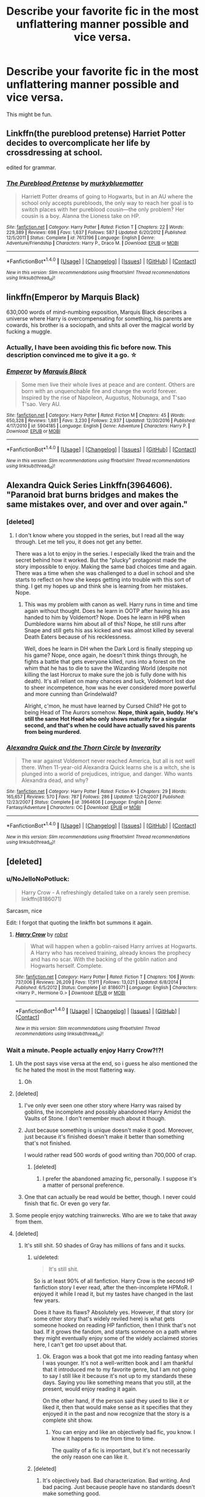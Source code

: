 #+TITLE: Describe your favorite fic in the most unflattering manner possible and vice versa.

* Describe your favorite fic in the most unflattering manner possible and vice versa.
:PROPERTIES:
:Score: 37
:DateUnix: 1499434151.0
:DateShort: 2017-Jul-07
:END:
This might be fun.


** Linkffn(the pureblood pretense) Harriet Potter decides to overcomplicate her life by crossdressing at school.

edited for grammar.
:PROPERTIES:
:Score: 34
:DateUnix: 1499435833.0
:DateShort: 2017-Jul-07
:END:

*** [[http://www.fanfiction.net/s/7613196/1/][*/The Pureblood Pretense/*]] by [[https://www.fanfiction.net/u/3489773/murkybluematter][/murkybluematter/]]

#+begin_quote
  Harriett Potter dreams of going to Hogwarts, but in an AU where the school only accepts purebloods, the only way to reach her goal is to switch places with her pureblood cousin---the only problem? Her cousin is a boy. Alanna the Lioness take on HP.
#+end_quote

^{/Site/: [[http://www.fanfiction.net/][fanfiction.net]] *|* /Category/: Harry Potter *|* /Rated/: Fiction T *|* /Chapters/: 22 *|* /Words/: 229,389 *|* /Reviews/: 698 *|* /Favs/: 1,637 *|* /Follows/: 587 *|* /Updated/: 6/20/2012 *|* /Published/: 12/5/2011 *|* /Status/: Complete *|* /id/: 7613196 *|* /Language/: English *|* /Genre/: Adventure/Friendship *|* /Characters/: Harry P., Draco M. *|* /Download/: [[http://www.ff2ebook.com/old/ffn-bot/index.php?id=7613196&source=ff&filetype=epub][EPUB]] or [[http://www.ff2ebook.com/old/ffn-bot/index.php?id=7613196&source=ff&filetype=mobi][MOBI]]}

--------------

*FanfictionBot*^{1.4.0} *|* [[[https://github.com/tusing/reddit-ffn-bot/wiki/Usage][Usage]]] | [[[https://github.com/tusing/reddit-ffn-bot/wiki/Changelog][Changelog]]] | [[[https://github.com/tusing/reddit-ffn-bot/issues/][Issues]]] | [[[https://github.com/tusing/reddit-ffn-bot/][GitHub]]] | [[[https://www.reddit.com/message/compose?to=tusing][Contact]]]

^{/New in this version: Slim recommendations using/ ffnbot!slim! /Thread recommendations using/ linksub(thread_id)!}
:PROPERTIES:
:Author: FanfictionBot
:Score: 2
:DateUnix: 1499435852.0
:DateShort: 2017-Jul-07
:END:


** linkffn(Emperor by Marquis Black)

630,000 words of mind-numbing exposition, Marquis Black describes a universe where Harry is overcompensating for something, his parents are cowards, his brother is a sociopath, and shits all over the magical world by fucking a muggle.
:PROPERTIES:
:Author: FerusGrim
:Score: 22
:DateUnix: 1499447827.0
:DateShort: 2017-Jul-07
:END:

*** Actually, I have been avoiding this fic before now. This description convinced me to give it a go. ☆
:PROPERTIES:
:Score: 5
:DateUnix: 1499469618.0
:DateShort: 2017-Jul-08
:END:


*** [[http://www.fanfiction.net/s/5904185/1/][*/Emperor/*]] by [[https://www.fanfiction.net/u/1227033/Marquis-Black][/Marquis Black/]]

#+begin_quote
  Some men live their whole lives at peace and are content. Others are born with an unquenchable fire and change the world forever. Inspired by the rise of Napoleon, Augustus, Nobunaga, and T'sao T'sao. Very AU.
#+end_quote

^{/Site/: [[http://www.fanfiction.net/][fanfiction.net]] *|* /Category/: Harry Potter *|* /Rated/: Fiction M *|* /Chapters/: 45 *|* /Words/: 650,328 *|* /Reviews/: 1,881 *|* /Favs/: 3,230 *|* /Follows/: 2,937 *|* /Updated/: 12/30/2016 *|* /Published/: 4/17/2010 *|* /id/: 5904185 *|* /Language/: English *|* /Genre/: Adventure *|* /Characters/: Harry P. *|* /Download/: [[http://www.ff2ebook.com/old/ffn-bot/index.php?id=5904185&source=ff&filetype=epub][EPUB]] or [[http://www.ff2ebook.com/old/ffn-bot/index.php?id=5904185&source=ff&filetype=mobi][MOBI]]}

--------------

*FanfictionBot*^{1.4.0} *|* [[[https://github.com/tusing/reddit-ffn-bot/wiki/Usage][Usage]]] | [[[https://github.com/tusing/reddit-ffn-bot/wiki/Changelog][Changelog]]] | [[[https://github.com/tusing/reddit-ffn-bot/issues/][Issues]]] | [[[https://github.com/tusing/reddit-ffn-bot/][GitHub]]] | [[[https://www.reddit.com/message/compose?to=tusing][Contact]]]

^{/New in this version: Slim recommendations using/ ffnbot!slim! /Thread recommendations using/ linksub(thread_id)!}
:PROPERTIES:
:Author: FanfictionBot
:Score: 1
:DateUnix: 1499447853.0
:DateShort: 2017-Jul-07
:END:


** Alexandra Quick Series Linkffn(3964606). "Paranoid brat burns bridges and makes the same mistakes over, and over and over again."
:PROPERTIES:
:Author: NoJelloNoPotluck
:Score: 16
:DateUnix: 1499446318.0
:DateShort: 2017-Jul-07
:END:

*** [deleted]
:PROPERTIES:
:Score: 18
:DateUnix: 1499460200.0
:DateShort: 2017-Jul-08
:END:

**** I don't know where you stopped in the series, but I read all the way through. Let me tell you, it does not get any better.

There was a lot to enjoy in the series. I especially liked the train and the secret behind how it worked. But the "plucky" protagonist made the story impossible to enjoy. Making the same bad choices time and again. There was a time when she was challenged to a duel in school and she starts to reflect on how she keeps getting into trouble with this sort of thing. I get my hopes up and think she is learning from her mistakes. Nope.
:PROPERTIES:
:Author: NoJelloNoPotluck
:Score: 8
:DateUnix: 1499465344.0
:DateShort: 2017-Jul-08
:END:

***** This was my problem with canon as well. Harry runs in time and time again without thought. Does he learn in OOTP after having his ass handed to him by Voldemort? Nope. Does he learn in HPB when Dumbledore warns him about all of this? Nope, he still runs after Snape and still gets his ass kicked and was almost killed by several Death Eaters because of his recklessness.

Well, does he learn in DH when the Dark Lord is finally stepping up his game? Nope, once again, he doesn't think things through, he fights a battle that gets everyone killed, runs into a forest on the whim that he has to die to save the Wizarding World (despite not killing the last Horcrux to make sure the job is fully done with his death). It's all reliant on many chances and luck, Voldemort lost due to sheer incompetence, how was he ever considered more powerful and more cunning than Grindelwald?

Alright, c'mon, he must have learned by Cursed Child? He got to being Head of The Aurors somehow. *Nope, think again, buddy. He's still the same Hot Head who only shows maturity for a singular second, and that's when he could have actually saved his parents from being murdered.*
:PROPERTIES:
:Score: 2
:DateUnix: 1499558982.0
:DateShort: 2017-Jul-09
:END:


*** [[http://www.fanfiction.net/s/3964606/1/][*/Alexandra Quick and the Thorn Circle/*]] by [[https://www.fanfiction.net/u/1374917/Inverarity][/Inverarity/]]

#+begin_quote
  The war against Voldemort never reached America, but all is not well there. When 11-year-old Alexandra Quick learns she is a witch, she is plunged into a world of prejudices, intrigue, and danger. Who wants Alexandra dead, and why?
#+end_quote

^{/Site/: [[http://www.fanfiction.net/][fanfiction.net]] *|* /Category/: Harry Potter *|* /Rated/: Fiction K+ *|* /Chapters/: 29 *|* /Words/: 165,657 *|* /Reviews/: 570 *|* /Favs/: 787 *|* /Follows/: 286 *|* /Updated/: 12/24/2007 *|* /Published/: 12/23/2007 *|* /Status/: Complete *|* /id/: 3964606 *|* /Language/: English *|* /Genre/: Fantasy/Adventure *|* /Characters/: OC *|* /Download/: [[http://www.ff2ebook.com/old/ffn-bot/index.php?id=3964606&source=ff&filetype=epub][EPUB]] or [[http://www.ff2ebook.com/old/ffn-bot/index.php?id=3964606&source=ff&filetype=mobi][MOBI]]}

--------------

*FanfictionBot*^{1.4.0} *|* [[[https://github.com/tusing/reddit-ffn-bot/wiki/Usage][Usage]]] | [[[https://github.com/tusing/reddit-ffn-bot/wiki/Changelog][Changelog]]] | [[[https://github.com/tusing/reddit-ffn-bot/issues/][Issues]]] | [[[https://github.com/tusing/reddit-ffn-bot/][GitHub]]] | [[[https://www.reddit.com/message/compose?to=tusing][Contact]]]

^{/New in this version: Slim recommendations using/ ffnbot!slim! /Thread recommendations using/ linksub(thread_id)!}
:PROPERTIES:
:Author: FanfictionBot
:Score: 1
:DateUnix: 1499446321.0
:DateShort: 2017-Jul-07
:END:


** [deleted]
:PROPERTIES:
:Score: 20
:DateUnix: 1499436323.0
:DateShort: 2017-Jul-07
:END:

*** u/NoJelloNoPotluck:
#+begin_quote
  Harry Crow - A refreshingly detailed take on a rarely seen premise. linkffn(8186071)
#+end_quote

Sarcasm, nice

Edit: I forgot that quoting the linkffn bot summons it again.
:PROPERTIES:
:Author: NoJelloNoPotluck
:Score: 19
:DateUnix: 1499445465.0
:DateShort: 2017-Jul-07
:END:

**** [[http://www.fanfiction.net/s/8186071/1/][*/Harry Crow/*]] by [[https://www.fanfiction.net/u/1451358/robst][/robst/]]

#+begin_quote
  What will happen when a goblin-raised Harry arrives at Hogwarts. A Harry who has received training, already knows the prophecy and has no scar. With the backing of the goblin nation and Hogwarts herself. Complete.
#+end_quote

^{/Site/: [[http://www.fanfiction.net/][fanfiction.net]] *|* /Category/: Harry Potter *|* /Rated/: Fiction T *|* /Chapters/: 106 *|* /Words/: 737,006 *|* /Reviews/: 26,209 *|* /Favs/: 17,911 *|* /Follows/: 13,021 *|* /Updated/: 6/8/2014 *|* /Published/: 6/5/2012 *|* /Status/: Complete *|* /id/: 8186071 *|* /Language/: English *|* /Characters/: <Harry P., Hermione G.> *|* /Download/: [[http://www.ff2ebook.com/old/ffn-bot/index.php?id=8186071&source=ff&filetype=epub][EPUB]] or [[http://www.ff2ebook.com/old/ffn-bot/index.php?id=8186071&source=ff&filetype=mobi][MOBI]]}

--------------

*FanfictionBot*^{1.4.0} *|* [[[https://github.com/tusing/reddit-ffn-bot/wiki/Usage][Usage]]] | [[[https://github.com/tusing/reddit-ffn-bot/wiki/Changelog][Changelog]]] | [[[https://github.com/tusing/reddit-ffn-bot/issues/][Issues]]] | [[[https://github.com/tusing/reddit-ffn-bot/][GitHub]]] | [[[https://www.reddit.com/message/compose?to=tusing][Contact]]]

^{/New in this version: Slim recommendations using/ ffnbot!slim! /Thread recommendations using/ linksub(thread_id)!}
:PROPERTIES:
:Author: FanfictionBot
:Score: 1
:DateUnix: 1499445483.0
:DateShort: 2017-Jul-07
:END:


*** Wait a minute. People actually enjoy Harry Crow?!?!
:PROPERTIES:
:Score: 3
:DateUnix: 1499448012.0
:DateShort: 2017-Jul-07
:END:

**** Uh the post says vise versa at the end, so i guess he also mentioned the fic he hated the most in the most flattering way.
:PROPERTIES:
:Author: Manicial
:Score: 7
:DateUnix: 1499470860.0
:DateShort: 2017-Jul-08
:END:

***** Oh
:PROPERTIES:
:Score: 3
:DateUnix: 1499471761.0
:DateShort: 2017-Jul-08
:END:


**** [deleted]
:PROPERTIES:
:Score: 12
:DateUnix: 1499457300.0
:DateShort: 2017-Jul-08
:END:

***** I've only ever seen one other story where Harry was raised by goblins, the incomplete and possibly abandoned Harry Amidst the Vaults of Stone. I don't remember much about it though.
:PROPERTIES:
:Score: 6
:DateUnix: 1499458313.0
:DateShort: 2017-Jul-08
:END:


***** Just because something is unique doesn't make it good. Moreover, just because it's finished doesn't make it better than something that's not finished.

I would rather read 500 words of good writing than 700,000 of crap.
:PROPERTIES:
:Score: 6
:DateUnix: 1499465242.0
:DateShort: 2017-Jul-08
:END:

****** [deleted]
:PROPERTIES:
:Score: 12
:DateUnix: 1499477180.0
:DateShort: 2017-Jul-08
:END:

******* I prefer the abandoned amazing fic, personally. I suppose it's a matter of personal preference.
:PROPERTIES:
:Author: AnIndividualist
:Score: 4
:DateUnix: 1499509242.0
:DateShort: 2017-Jul-08
:END:


***** One that can actually be read would be better, though. I never could finish that fic. Or even go very far.
:PROPERTIES:
:Author: AnIndividualist
:Score: 0
:DateUnix: 1499460226.0
:DateShort: 2017-Jul-08
:END:


**** Some people enjoy watching trainwrecks. Who are we to take that away from them.
:PROPERTIES:
:Author: Kazeto
:Score: 5
:DateUnix: 1499452712.0
:DateShort: 2017-Jul-07
:END:


**** [deleted]
:PROPERTIES:
:Score: 2
:DateUnix: 1499449382.0
:DateShort: 2017-Jul-07
:END:

***** It's still shit. 50 shades of Gray has millions of fans and it sucks.
:PROPERTIES:
:Score: 9
:DateUnix: 1499450007.0
:DateShort: 2017-Jul-07
:END:

****** u/deleted:
#+begin_quote
  It's still shit.
#+end_quote

So is at least 90% of all fanfiction. Harry Crow is the second HP fanfiction story I ever read, after the then-incomplete HPMoR. I enjoyed it while I read it, but my tastes have changed in the last few years.

Does it have its flaws? Absolutely yes. However, if that story (or some other story that's widely reviled here) is what gets someone hooked on reading HP fanfiction, then I think that's not bad. If it grows the fandom, and starts someone on a path where they might eventually enjoy some of the widely acclaimed stories here, I can't get /too/ upset about that.
:PROPERTIES:
:Score: 8
:DateUnix: 1499458730.0
:DateShort: 2017-Jul-08
:END:

******* Ok. Eragon was a book that got me into reading fantasy when I was younger. It's not a well-written book and I am thankful that it introduced me to my favorite genre, but I am not going to say I still like it because it's not up to my standards these days. Saying you like something means that you still, at the present, would enjoy reading it again.

On the other hand, if the person said they used to like it or liked it, then that would make sense as it specifies that they enjoyed it in the past and now recognize that the story is a complete shit show.
:PROPERTIES:
:Score: 2
:DateUnix: 1499464932.0
:DateShort: 2017-Jul-08
:END:

******** You can enjoy and like an objectively bad fic, you know. I know it happens to me from time to time.

The quality of a fic is important, but it's not necessarily the only reason one can like it.
:PROPERTIES:
:Author: AnIndividualist
:Score: 3
:DateUnix: 1499509609.0
:DateShort: 2017-Jul-08
:END:


****** [deleted]
:PROPERTIES:
:Score: 4
:DateUnix: 1499453717.0
:DateShort: 2017-Jul-07
:END:

******* It's objectively bad. Bad characterization. Bad writing. And bad pacing. Just because people have no standards doesn't make something good.
:PROPERTIES:
:Score: 2
:DateUnix: 1499457376.0
:DateShort: 2017-Jul-08
:END:

******** [deleted]
:PROPERTIES:
:Score: 11
:DateUnix: 1499462954.0
:DateShort: 2017-Jul-08
:END:

********* I'm not saying they can't like it, but they shouldn't. There are so many better written stories out there and most of which don't make a reader cringe at every sentence.
:PROPERTIES:
:Score: 1
:DateUnix: 1499464697.0
:DateShort: 2017-Jul-08
:END:

********** [deleted]
:PROPERTIES:
:Score: 4
:DateUnix: 1499464962.0
:DateShort: 2017-Jul-08
:END:

*********** In the grand scheme of things, I really don't care, but I was clarifying my point because you did reply to me.

And yes, I did say people shouldn't like something.

There are things that people shouldn't like.

People shouldn't like stale food.

People shouldn't like being lied to.

People shouldn't like badly written stories.
:PROPERTIES:
:Score: -2
:DateUnix: 1499465400.0
:DateShort: 2017-Jul-08
:END:

************ [deleted]
:PROPERTIES:
:Score: 0
:DateUnix: 1499466912.0
:DateShort: 2017-Jul-08
:END:

************* I'm not dictating anything as I have no power over anyone. I am just saying, as a species humanity usually likes quality. We like to watch good movies and good TV shows, so why do people enjoy reading bad stories? They really shouldn't. I am more at a loss on why there are people who enjoy this type of story if they are accustomed to the English language. Conversely, if they are a young child, 10 years old or so, then I will be a bit less judgemental.
:PROPERTIES:
:Score: 0
:DateUnix: 1499474080.0
:DateShort: 2017-Jul-08
:END:


****** As crude as it may sound, I'll reply with “1/10, would get wet again”.

It's not a secret that “50 Shades of Grey” is terribad; nonetheless it is good at the one thing people tend to reach for it for (you know, what with being an /erotic/ novel), and so people continue to do it. I personally don't get it since it repulses me too much to arouse me, but I guess to some people it's less of a problem.
:PROPERTIES:
:Author: Kazeto
:Score: 3
:DateUnix: 1499452923.0
:DateShort: 2017-Jul-07
:END:

******* Is it good as an erotic novel, though?

I mean, there is a long tradition of erotic novels, and even SM erotic novels and some are recognized as solid literature. So it is actually a legitimate genre.
:PROPERTIES:
:Author: AnIndividualist
:Score: 2
:DateUnix: 1499460530.0
:DateShort: 2017-Jul-08
:END:

******** Well, from what I'd heard, it is good at making the reader ... erm, let' just say “aroused”. That said, I have little doubt that as an erotic /novel/, it is of little worth because it's not very good as a book, just good at making those who can get into it get off.

So “good at achieving the desired effect despite not having much technical merit” is how I will sum it up from my perspective. And really, what more would a casual reader need?
:PROPERTIES:
:Author: Kazeto
:Score: 3
:DateUnix: 1499461799.0
:DateShort: 2017-Jul-08
:END:


*** [[http://www.fanfiction.net/s/8186071/1/][*/Harry Crow/*]] by [[https://www.fanfiction.net/u/1451358/robst][/robst/]]

#+begin_quote
  What will happen when a goblin-raised Harry arrives at Hogwarts. A Harry who has received training, already knows the prophecy and has no scar. With the backing of the goblin nation and Hogwarts herself. Complete.
#+end_quote

^{/Site/: [[http://www.fanfiction.net/][fanfiction.net]] *|* /Category/: Harry Potter *|* /Rated/: Fiction T *|* /Chapters/: 106 *|* /Words/: 737,006 *|* /Reviews/: 26,209 *|* /Favs/: 17,911 *|* /Follows/: 13,021 *|* /Updated/: 6/8/2014 *|* /Published/: 6/5/2012 *|* /Status/: Complete *|* /id/: 8186071 *|* /Language/: English *|* /Characters/: <Harry P., Hermione G.> *|* /Download/: [[http://www.ff2ebook.com/old/ffn-bot/index.php?id=8186071&source=ff&filetype=epub][EPUB]] or [[http://www.ff2ebook.com/old/ffn-bot/index.php?id=8186071&source=ff&filetype=mobi][MOBI]]}

--------------

[[http://www.fanfiction.net/s/9860311/1/][*/A Long Journey Home/*]] by [[https://www.fanfiction.net/u/236698/Rakeesh][/Rakeesh/]]

#+begin_quote
  In one world, it was Harry Potter who defeated Voldemort. In another, it was Jasmine Potter instead. But her victory wasn't the end - her struggles continued long afterward. And began long, long before. (fem!Harry, powerful!Harry, sporadic updates)
#+end_quote

^{/Site/: [[http://www.fanfiction.net/][fanfiction.net]] *|* /Category/: Harry Potter *|* /Rated/: Fiction T *|* /Chapters/: 14 *|* /Words/: 203,334 *|* /Reviews/: 827 *|* /Favs/: 2,628 *|* /Follows/: 2,942 *|* /Updated/: 3/6 *|* /Published/: 11/19/2013 *|* /id/: 9860311 *|* /Language/: English *|* /Genre/: Drama/Adventure *|* /Characters/: Harry P., Ron W., Hermione G. *|* /Download/: [[http://www.ff2ebook.com/old/ffn-bot/index.php?id=9860311&source=ff&filetype=epub][EPUB]] or [[http://www.ff2ebook.com/old/ffn-bot/index.php?id=9860311&source=ff&filetype=mobi][MOBI]]}

--------------

*FanfictionBot*^{1.4.0} *|* [[[https://github.com/tusing/reddit-ffn-bot/wiki/Usage][Usage]]] | [[[https://github.com/tusing/reddit-ffn-bot/wiki/Changelog][Changelog]]] | [[[https://github.com/tusing/reddit-ffn-bot/issues/][Issues]]] | [[[https://github.com/tusing/reddit-ffn-bot/][GitHub]]] | [[[https://www.reddit.com/message/compose?to=tusing][Contact]]]

^{/New in this version: Slim recommendations using/ ffnbot!slim! /Thread recommendations using/ linksub(thread_id)!}
:PROPERTIES:
:Author: FanfictionBot
:Score: 1
:DateUnix: 1499436344.0
:DateShort: 2017-Jul-07
:END:


** linkffn(Harry Potter and the Forests of Valbone): Harry assaults Snape, robs the Headmaster's office and starts a war with goblins by going camping.
:PROPERTIES:
:Author: yarglethatblargle
:Score: 9
:DateUnix: 1499465343.0
:DateShort: 2017-Jul-08
:END:

*** I like your blithe simplicity, though. Brevity is the soul of wit.
:PROPERTIES:
:Score: 6
:DateUnix: 1499470055.0
:DateShort: 2017-Jul-08
:END:


*** "starts a war with goblins by going camping" This sounds amazing...guess i found something to do today
:PROPERTIES:
:Author: fakirakos
:Score: 3
:DateUnix: 1499507027.0
:DateShort: 2017-Jul-08
:END:


*** [[http://www.fanfiction.net/s/7287278/1/][*/Harry Potter and the Forests of Valbonë/*]] by [[https://www.fanfiction.net/u/980211/enembee][/enembee/]]

#+begin_quote
  Long ago the Forests of Valbonë were closed to wizards and all were forbidden to set foot within them. So when, at the end of his second year, Harry becomes disenchanted with his life at Hogwarts, where else could he and his unlikely band of cohorts want to go? Join Harry on a trip into the unknown, where the only certainty is that he has absolutely no idea what he's doing.
#+end_quote

^{/Site/: [[http://www.fanfiction.net/][fanfiction.net]] *|* /Category/: Harry Potter *|* /Rated/: Fiction T *|* /Chapters/: 49 *|* /Words/: 115,748 *|* /Reviews/: 2,118 *|* /Favs/: 2,426 *|* /Follows/: 2,514 *|* /Updated/: 6/29/2013 *|* /Published/: 8/14/2011 *|* /id/: 7287278 *|* /Language/: English *|* /Genre/: Adventure/Humor *|* /Characters/: Harry P., Sorting Hat *|* /Download/: [[http://www.ff2ebook.com/old/ffn-bot/index.php?id=7287278&source=ff&filetype=epub][EPUB]] or [[http://www.ff2ebook.com/old/ffn-bot/index.php?id=7287278&source=ff&filetype=mobi][MOBI]]}

--------------

*FanfictionBot*^{1.4.0} *|* [[[https://github.com/tusing/reddit-ffn-bot/wiki/Usage][Usage]]] | [[[https://github.com/tusing/reddit-ffn-bot/wiki/Changelog][Changelog]]] | [[[https://github.com/tusing/reddit-ffn-bot/issues/][Issues]]] | [[[https://github.com/tusing/reddit-ffn-bot/][GitHub]]] | [[[https://www.reddit.com/message/compose?to=tusing][Contact]]]

^{/New in this version: Slim recommendations using/ ffnbot!slim! /Thread recommendations using/ linksub(thread_id)!}
:PROPERTIES:
:Author: FanfictionBot
:Score: 2
:DateUnix: 1499465439.0
:DateShort: 2017-Jul-08
:END:


** linkffn(Harry Potter and the Wastelands of Time by joe6991):

A confusing tale about an alcoholic, overpowered, antihero-wannabe, Harry-Dresden-copycat time traveler who uses his knowledge of the future to trick girls into sleeping with him and break into ancient, nonsensical, fairy-tale-knockoff magical realms just to defeat an equally overpowered, stereo-typically-evil dark lord no matter the collateral damage to everyone he comes in contact with and the innocent bystanders within a 100 mile radius.
:PROPERTIES:
:Author: blandge
:Score: 16
:DateUnix: 1499445692.0
:DateShort: 2017-Jul-07
:END:

*** So, is that supposed to be unflattering or flattering?
:PROPERTIES:
:Author: yarglethatblargle
:Score: 9
:DateUnix: 1499465413.0
:DateShort: 2017-Jul-08
:END:

**** It's difficult to make such a badass fic sound unflattering. This is the best I could do.
:PROPERTIES:
:Author: blandge
:Score: 7
:DateUnix: 1499468556.0
:DateShort: 2017-Jul-08
:END:

***** 'He's also engaged in a very compelling relationship with Fleur. Together they do all sorts of interesting things, and it actually makes the story far better.'

Ok, so this is the part I didn't like in this story and made me drop it. The rest was good, anyway.
:PROPERTIES:
:Author: AnIndividualist
:Score: 0
:DateUnix: 1499510264.0
:DateShort: 2017-Jul-08
:END:


*** [[http://www.fanfiction.net/s/4068153/1/][*/Harry Potter and the Wastelands of Time/*]] by [[https://www.fanfiction.net/u/557425/joe6991][/joe6991/]]

#+begin_quote
  Take a deep breath, count back from ten... and above all else -- don't worry! It'll all be over soon. The world, that is. Yet for Harry Potter the end is just the beginning. Enemies close in on all sides, and Harry faces his greatest challenge of all - Time.
#+end_quote

^{/Site/: [[http://www.fanfiction.net/][fanfiction.net]] *|* /Category/: Harry Potter *|* /Rated/: Fiction T *|* /Chapters/: 31 *|* /Words/: 282,609 *|* /Reviews/: 3,077 *|* /Favs/: 4,660 *|* /Follows/: 2,544 *|* /Updated/: 8/4/2010 *|* /Published/: 2/12/2008 *|* /Status/: Complete *|* /id/: 4068153 *|* /Language/: English *|* /Genre/: Adventure *|* /Characters/: Harry P., Fleur D. *|* /Download/: [[http://www.ff2ebook.com/old/ffn-bot/index.php?id=4068153&source=ff&filetype=epub][EPUB]] or [[http://www.ff2ebook.com/old/ffn-bot/index.php?id=4068153&source=ff&filetype=mobi][MOBI]]}

--------------

*FanfictionBot*^{1.4.0} *|* [[[https://github.com/tusing/reddit-ffn-bot/wiki/Usage][Usage]]] | [[[https://github.com/tusing/reddit-ffn-bot/wiki/Changelog][Changelog]]] | [[[https://github.com/tusing/reddit-ffn-bot/issues/][Issues]]] | [[[https://github.com/tusing/reddit-ffn-bot/][GitHub]]] | [[[https://www.reddit.com/message/compose?to=tusing][Contact]]]

^{/New in this version: Slim recommendations using/ ffnbot!slim! /Thread recommendations using/ linksub(thread_id)!}
:PROPERTIES:
:Author: FanfictionBot
:Score: 1
:DateUnix: 1499445712.0
:DateShort: 2017-Jul-07
:END:


** Two of the most obnoxious assholes on the planet managed to roll 20 on luck and stumble through encounter after encounter, making their much more powerful enemies look like fools and schooling opposing politicians after reading a book for 15 minutes, all while treating women like prey and spreading venereal disease. Also Harry makes his mom cry like three times, because he's a dick.

linkffn(A Black Comedy)
:PROPERTIES:
:Score: 22
:DateUnix: 1499448679.0
:DateShort: 2017-Jul-07
:END:

*** Also, Harry constantly berates and insults the person most devoted to him in either universe, kidnapped a girl because he was bored, and Harry and Sirius' best friends are an incestuous couple. Also the entire plot ends with them helping Voldemort getting laid.
:PROPERTIES:
:Author: ATRDCI
:Score: 8
:DateUnix: 1499466561.0
:DateShort: 2017-Jul-08
:END:

**** You've gone too far man ABC is a great story!

#+begin_quote
  incestuous
#+end_quote

Remus isn't related to Bella in any way, he just adopted her niece.

#+begin_quote
  devoted
#+end_quote

Obsessed you mean

And the plot ends before voldemort gets laid, the rest is epilogue =P
:PROPERTIES:
:Score: 1
:DateUnix: 1499468186.0
:DateShort: 2017-Jul-08
:END:

***** Obsessed vs devoted is based on point of view. Even if you take out the last chapter, the actions Harry and Sirius took led to Voldemort scoring. And let's just ignore that Remus was set up to be raped by his friends, and his daughter encouraged it. And the incestuous couple I was referring to was Remus and Tonks.:)
:PROPERTIES:
:Author: ATRDCI
:Score: 1
:DateUnix: 1499469226.0
:DateShort: 2017-Jul-08
:END:

****** Man and his adopted daughter isnt incest, just weird. And What happened between Bella and Remus is between them.
:PROPERTIES:
:Score: 1
:DateUnix: 1499475346.0
:DateShort: 2017-Jul-08
:END:

******* Well, this is describing it as unflattering as possible, and clearly based on reaction everyone aware of it considers it to be at best incest-adjacent. And much as it's played for laughs, Remus literally says "You are raping me right now." At the very least there was no informed consent the first night they encountered each other. Though Remus certainly doesn't get points even with consent for sleeping with a member of the group who made his daughter an orphan. (I love ABC too, but this is fun :). And we both missed on the obvious "robbing people of all their Earthly possessions is wrong, even from assholes")
:PROPERTIES:
:Author: ATRDCI
:Score: 1
:DateUnix: 1499476573.0
:DateShort: 2017-Jul-08
:END:


*** [[http://www.fanfiction.net/s/3401052/1/][*/A Black Comedy/*]] by [[https://www.fanfiction.net/u/649528/nonjon][/nonjon/]]

#+begin_quote
  COMPLETE. Two years after defeating Voldemort, Harry falls into an alternate dimension with his godfather. Together, they embark on a new life filled with drunken debauchery, thievery, and generally antagonizing all their old family, friends, and enemies.
#+end_quote

^{/Site/: [[http://www.fanfiction.net/][fanfiction.net]] *|* /Category/: Harry Potter *|* /Rated/: Fiction M *|* /Chapters/: 31 *|* /Words/: 246,320 *|* /Reviews/: 5,837 *|* /Favs/: 12,794 *|* /Follows/: 4,112 *|* /Updated/: 4/7/2008 *|* /Published/: 2/18/2007 *|* /Status/: Complete *|* /id/: 3401052 *|* /Language/: English *|* /Download/: [[http://www.ff2ebook.com/old/ffn-bot/index.php?id=3401052&source=ff&filetype=epub][EPUB]] or [[http://www.ff2ebook.com/old/ffn-bot/index.php?id=3401052&source=ff&filetype=mobi][MOBI]]}

--------------

*FanfictionBot*^{1.4.0} *|* [[[https://github.com/tusing/reddit-ffn-bot/wiki/Usage][Usage]]] | [[[https://github.com/tusing/reddit-ffn-bot/wiki/Changelog][Changelog]]] | [[[https://github.com/tusing/reddit-ffn-bot/issues/][Issues]]] | [[[https://github.com/tusing/reddit-ffn-bot/][GitHub]]] | [[[https://www.reddit.com/message/compose?to=tusing][Contact]]]

^{/New in this version: Slim recommendations using/ ffnbot!slim! /Thread recommendations using/ linksub(thread_id)!}
:PROPERTIES:
:Author: FanfictionBot
:Score: 0
:DateUnix: 1499448702.0
:DateShort: 2017-Jul-07
:END:


** Not my favorite fic, but:

#+begin_quote
  Watch Harry, the most powerful wizard in the universe, kick ass in the future! Enjoy him having many wands, finding an awesome pheoneix and ending the evil manipulations, while dating cute girls who are /a lot/ younger.\\
  Pairing: Harry/Reaver. Indy!Harry.
#+end_quote

linkffn(Browncoat Green Eyes by nonjon)
:PROPERTIES:
:Author: fflai
:Score: 9
:DateUnix: 1499446043.0
:DateShort: 2017-Jul-07
:END:

*** u/deleted:
#+begin_quote
  Potentially immortal wizard and all around wise old man can't figure out how depression works so he accidentally time travels to the future where he reminds us that Firefly was cancelled and there's no way for it to return. The magical world is just shoehorned all over the firefly universe where canon randomly shifts between the movie and the tv series while conveniently ignoring certain established facts about both Firefly and HP universes. Also he plays psychologist to a troubled girl over 100 years younger than he is then starts a relationship with her almost immediately after she's cured enough.
#+end_quote
:PROPERTIES:
:Score: 11
:DateUnix: 1499448366.0
:DateShort: 2017-Jul-07
:END:

**** That's better than mine, but it doesn't contain the Harry / Reaver joke, which was the main idea why I wrote it.
:PROPERTIES:
:Author: fflai
:Score: 2
:DateUnix: 1499449048.0
:DateShort: 2017-Jul-07
:END:


*** [[http://www.fanfiction.net/s/2857962/1/][*/Browncoat, Green Eyes/*]] by [[https://www.fanfiction.net/u/649528/nonjon][/nonjon/]]

#+begin_quote
  COMPLETE. Firefly: :Harry Potter crossover Post Serenity. Two years have passed since the secret of the planet Miranda got broadcast across the whole 'verse in 2518. The crew of Serenity finally hires a new pilot, but he's a bit peculiar.
#+end_quote

^{/Site/: [[http://www.fanfiction.net/][fanfiction.net]] *|* /Category/: Harry Potter + Firefly Crossover *|* /Rated/: Fiction M *|* /Chapters/: 39 *|* /Words/: 298,538 *|* /Reviews/: 4,365 *|* /Favs/: 7,233 *|* /Follows/: 2,085 *|* /Updated/: 11/12/2006 *|* /Published/: 3/23/2006 *|* /Status/: Complete *|* /id/: 2857962 *|* /Language/: English *|* /Genre/: Adventure *|* /Characters/: Harry P., River *|* /Download/: [[http://www.ff2ebook.com/old/ffn-bot/index.php?id=2857962&source=ff&filetype=epub][EPUB]] or [[http://www.ff2ebook.com/old/ffn-bot/index.php?id=2857962&source=ff&filetype=mobi][MOBI]]}

--------------

*FanfictionBot*^{1.4.0} *|* [[[https://github.com/tusing/reddit-ffn-bot/wiki/Usage][Usage]]] | [[[https://github.com/tusing/reddit-ffn-bot/wiki/Changelog][Changelog]]] | [[[https://github.com/tusing/reddit-ffn-bot/issues/][Issues]]] | [[[https://github.com/tusing/reddit-ffn-bot/][GitHub]]] | [[[https://www.reddit.com/message/compose?to=tusing][Contact]]]

^{/New in this version: Slim recommendations using/ ffnbot!slim! /Thread recommendations using/ linksub(thread_id)!}
:PROPERTIES:
:Author: FanfictionBot
:Score: 1
:DateUnix: 1499446063.0
:DateShort: 2017-Jul-07
:END:


** Not my favorite and not very well known, but (spoilers inside):

Linkffn([[https://www.fanfiction.net/s/5136938/1/Innocence-and-Roses]])

'Very contrived fic where Luna plants roses in a mad plot to exterminate the Death Eaters. Draco's afraid and harry's confused.\\
WBWL'
:PROPERTIES:
:Author: AnIndividualist
:Score: 5
:DateUnix: 1499462026.0
:DateShort: 2017-Jul-08
:END:

*** [[http://www.fanfiction.net/s/5136938/1/][*/Innocence and Roses/*]] by [[https://www.fanfiction.net/u/1616281/FirstYear][/FirstYear/]]

#+begin_quote
  Harry sees a small light from his window. Upon investigating he finds Luna. Planting Roses?
#+end_quote

^{/Site/: [[http://www.fanfiction.net/][fanfiction.net]] *|* /Category/: Harry Potter *|* /Rated/: Fiction T *|* /Chapters/: 10 *|* /Words/: 20,088 *|* /Reviews/: 69 *|* /Favs/: 56 *|* /Follows/: 34 *|* /Updated/: 8/7/2009 *|* /Published/: 6/14/2009 *|* /Status/: Complete *|* /id/: 5136938 *|* /Language/: English *|* /Genre/: Mystery/Drama *|* /Characters/: Luna L., Harry P. *|* /Download/: [[http://www.ff2ebook.com/old/ffn-bot/index.php?id=5136938&source=ff&filetype=epub][EPUB]] or [[http://www.ff2ebook.com/old/ffn-bot/index.php?id=5136938&source=ff&filetype=mobi][MOBI]]}

--------------

*FanfictionBot*^{1.4.0} *|* [[[https://github.com/tusing/reddit-ffn-bot/wiki/Usage][Usage]]] | [[[https://github.com/tusing/reddit-ffn-bot/wiki/Changelog][Changelog]]] | [[[https://github.com/tusing/reddit-ffn-bot/issues/][Issues]]] | [[[https://github.com/tusing/reddit-ffn-bot/][GitHub]]] | [[[https://www.reddit.com/message/compose?to=tusing][Contact]]]

^{/New in this version: Slim recommendations using/ ffnbot!slim! /Thread recommendations using/ linksub(thread_id)!}
:PROPERTIES:
:Author: FanfictionBot
:Score: 1
:DateUnix: 1499462037.0
:DateShort: 2017-Jul-08
:END:


** [deleted]
:PROPERTIES:
:Score: 11
:DateUnix: 1499460310.0
:DateShort: 2017-Jul-08
:END:

*** In a similar vein:

#+begin_quote
  Daphne moves in with Harry and spends at least 300,000 words moping in her bedroom while Harry & co. spend another 325,000 words doing mind-numbingly boring bullshit. Seriously I have no idea what happens in this fic and I've read every word of it. It's just so traumatically tedious I've utterly deleted it from my mind.

  edit: there's a whole 100,000 words i can't account for. This fic might be a Euclid class memory device.
#+end_quote

linkffn(The Legacy by storytellerspw)
:PROPERTIES:
:Score: 19
:DateUnix: 1499460931.0
:DateShort: 2017-Jul-08
:END:

**** I gave this one up after 200,000+ words. I don't know how there was so much text and so little plot. It's almost amazing in its emptiness.
:PROPERTIES:
:Author: Ch1pp
:Score: 3
:DateUnix: 1499594688.0
:DateShort: 2017-Jul-09
:END:


**** [[http://www.fanfiction.net/s/9774121/1/][*/The Legacy/*]] by [[https://www.fanfiction.net/u/5180238/storytellerSpW][/storytellerSpW/]]

#+begin_quote
  A book left by Sirius opens Harry's eyes as he delves into the mysteries of magic, learns about the realities of a war, and shifts towards the Grey. Meanwhile, Daphne Greengrass is faced with an unusual solution that involves the Boy-Who-Lived, but could be more trouble than it's worth. And in the end, there is always a price to be paid for everything. HP/DG Contract, 6-7th year
#+end_quote

^{/Site/: [[http://www.fanfiction.net/][fanfiction.net]] *|* /Category/: Harry Potter *|* /Rated/: Fiction M *|* /Chapters/: 81 *|* /Words/: 725,168 *|* /Reviews/: 3,013 *|* /Favs/: 3,716 *|* /Follows/: 4,565 *|* /Updated/: 6/5/2016 *|* /Published/: 10/18/2013 *|* /id/: 9774121 *|* /Language/: English *|* /Genre/: Drama/Friendship *|* /Characters/: <Harry P., Daphne G.> Ron W., Hermione G. *|* /Download/: [[http://www.ff2ebook.com/old/ffn-bot/index.php?id=9774121&source=ff&filetype=epub][EPUB]] or [[http://www.ff2ebook.com/old/ffn-bot/index.php?id=9774121&source=ff&filetype=mobi][MOBI]]}

--------------

*FanfictionBot*^{1.4.0} *|* [[[https://github.com/tusing/reddit-ffn-bot/wiki/Usage][Usage]]] | [[[https://github.com/tusing/reddit-ffn-bot/wiki/Changelog][Changelog]]] | [[[https://github.com/tusing/reddit-ffn-bot/issues/][Issues]]] | [[[https://github.com/tusing/reddit-ffn-bot/][GitHub]]] | [[[https://www.reddit.com/message/compose?to=tusing][Contact]]]

^{/New in this version: Slim recommendations using/ ffnbot!slim! /Thread recommendations using/ linksub(thread_id)!}
:PROPERTIES:
:Author: FanfictionBot
:Score: 2
:DateUnix: 1499460947.0
:DateShort: 2017-Jul-08
:END:


**** I found you. Thank you for recommending this fic. Although you killed my weekend. I'd give you gold if I weren't poor.
:PROPERTIES:
:Author: DrTacoLord
:Score: 1
:DateUnix: 1499801563.0
:DateShort: 2017-Jul-12
:END:


*** [deleted]
:PROPERTIES:
:Score: 3
:DateUnix: 1499475544.0
:DateShort: 2017-Jul-08
:END:

**** [deleted]
:PROPERTIES:
:Score: 2
:DateUnix: 1499475789.0
:DateShort: 2017-Jul-08
:END:

***** [deleted]
:PROPERTIES:
:Score: 5
:DateUnix: 1499475938.0
:DateShort: 2017-Jul-08
:END:


*** [[http://www.fanfiction.net/s/6578435/1/][*/Post Tenebras, Lux/*]] by [[https://www.fanfiction.net/u/1807393/Loten][/Loten/]]

#+begin_quote
  "After Darkness, Light." A chance meeting ten years after the war may not be just a coincidence, and may prove to have very far-reaching consequences. A story of many things, but primarily of healing. SS/HG; rated M for later chapters. Complete.
#+end_quote

^{/Site/: [[http://www.fanfiction.net/][fanfiction.net]] *|* /Category/: Harry Potter *|* /Rated/: Fiction M *|* /Chapters/: 43 *|* /Words/: 313,349 *|* /Reviews/: 3,591 *|* /Favs/: 3,619 *|* /Follows/: 914 *|* /Updated/: 5/12/2011 *|* /Published/: 12/22/2010 *|* /Status/: Complete *|* /id/: 6578435 *|* /Language/: English *|* /Genre/: Friendship/Romance *|* /Characters/: Severus S., Hermione G. *|* /Download/: [[http://www.ff2ebook.com/old/ffn-bot/index.php?id=6578435&source=ff&filetype=epub][EPUB]] or [[http://www.ff2ebook.com/old/ffn-bot/index.php?id=6578435&source=ff&filetype=mobi][MOBI]]}

--------------

*FanfictionBot*^{1.4.0} *|* [[[https://github.com/tusing/reddit-ffn-bot/wiki/Usage][Usage]]] | [[[https://github.com/tusing/reddit-ffn-bot/wiki/Changelog][Changelog]]] | [[[https://github.com/tusing/reddit-ffn-bot/issues/][Issues]]] | [[[https://github.com/tusing/reddit-ffn-bot/][GitHub]]] | [[[https://www.reddit.com/message/compose?to=tusing][Contact]]]

^{/New in this version: Slim recommendations using/ ffnbot!slim! /Thread recommendations using/ linksub(thread_id)!}
:PROPERTIES:
:Author: FanfictionBot
:Score: 1
:DateUnix: 1499460339.0
:DateShort: 2017-Jul-08
:END:


** Stretching the truth a lot but:

#+begin_quote
  Instead of re-reading the original series again, read the next-generation Stygian series, a canon-rehash with a different villain and a different Golden Trio that's done in three books instead of seven.
#+end_quote

About my favourite series: [[https://www.harrypotterfanfiction.com/viewstory.php?psid=317613][Ignite]], [[http://www.harrypotterfanfiction.com/viewstory.php?psid=327625][Starfall]], [[http://www.harrypotterfanfiction.com/viewstory.php?psid=332775][Oblivion]].

Original Summary:

#+begin_quote
  A mysterious illness leaving a handful of uninfected. A school in quarantine, isolated from the outside world. Danger on all sides, striking seemingly at random. And, at the heart of it all, Scorpius Malfoy, the only man to believe this is a part of a wider, dangerous plot.
#+end_quote
:PROPERTIES:
:Author: elizabnthe
:Score: 5
:DateUnix: 1499473405.0
:DateShort: 2017-Jul-08
:END:

*** These three Books are also on FF.net:

linkffn(8255131;9836125;10947156)
:PROPERTIES:
:Author: InquisitorCOC
:Score: 3
:DateUnix: 1499563014.0
:DateShort: 2017-Jul-09
:END:

**** [[http://www.fanfiction.net/s/9836125/1/][*/Starfall/*]] by [[https://www.fanfiction.net/u/4095/Slide][/Slide/]]

#+begin_quote
  The world is changing. Governments collapse. Dark magic rises. An old enemy returns with new allies and motives as shrouded as ever. How far would you go for justice? How far would you fall for vengeance? - The sequel to Ignite and Part 2 of the Stygian Trilogy.
#+end_quote

^{/Site/: [[http://www.fanfiction.net/][fanfiction.net]] *|* /Category/: Harry Potter *|* /Rated/: Fiction M *|* /Chapters/: 54 *|* /Words/: 352,588 *|* /Reviews/: 317 *|* /Favs/: 149 *|* /Follows/: 126 *|* /Updated/: 1/2/2015 *|* /Published/: 11/10/2013 *|* /Status/: Complete *|* /id/: 9836125 *|* /Language/: English *|* /Genre/: Adventure/Romance *|* /Characters/: OC, Albus S. P., Scorpius M., Rose W. *|* /Download/: [[http://www.ff2ebook.com/old/ffn-bot/index.php?id=9836125&source=ff&filetype=epub][EPUB]] or [[http://www.ff2ebook.com/old/ffn-bot/index.php?id=9836125&source=ff&filetype=mobi][MOBI]]}

--------------

[[http://www.fanfiction.net/s/10947156/1/][*/Oblivion/*]] by [[https://www.fanfiction.net/u/4095/Slide][/Slide/]]

#+begin_quote
  It's been two years; two years of grief, of pain, of hardship, and Rose thought it was all, finally, over. But the end is only just beginning. Part 3 of the Stygian Trilogy, and sequel to 'Ignite' and 'Starfall'.
#+end_quote

^{/Site/: [[http://www.fanfiction.net/][fanfiction.net]] *|* /Category/: Harry Potter *|* /Rated/: Fiction M *|* /Chapters/: 58 *|* /Words/: 359,558 *|* /Reviews/: 362 *|* /Favs/: 92 *|* /Follows/: 86 *|* /Updated/: 12/19/2015 *|* /Published/: 1/4/2015 *|* /Status/: Complete *|* /id/: 10947156 *|* /Language/: English *|* /Genre/: Adventure/Romance *|* /Characters/: OC, Albus S. P., Scorpius M., Rose W. *|* /Download/: [[http://www.ff2ebook.com/old/ffn-bot/index.php?id=10947156&source=ff&filetype=epub][EPUB]] or [[http://www.ff2ebook.com/old/ffn-bot/index.php?id=10947156&source=ff&filetype=mobi][MOBI]]}

--------------

[[http://www.fanfiction.net/s/8255131/1/][*/Ignite/*]] by [[https://www.fanfiction.net/u/4095/Slide][/Slide/]]

#+begin_quote
  A mysterious illness leaving a mere handful of uninfected. A school in quarantine, isolated from the outside world. Danger on all sides, striking seemingly at random. And, at the heart of it all, Scorpius Malfoy, the only man to believe this is a part of a wider, dangerous plot. Part 1 of the Stygian Trilogy.
#+end_quote

^{/Site/: [[http://www.fanfiction.net/][fanfiction.net]] *|* /Category/: Harry Potter *|* /Rated/: Fiction M *|* /Chapters/: 37 *|* /Words/: 199,673 *|* /Reviews/: 286 *|* /Favs/: 308 *|* /Follows/: 173 *|* /Updated/: 11/3/2013 *|* /Published/: 6/25/2012 *|* /Status/: Complete *|* /id/: 8255131 *|* /Language/: English *|* /Genre/: Adventure/Drama *|* /Characters/: Scorpius M., Rose W. *|* /Download/: [[http://www.ff2ebook.com/old/ffn-bot/index.php?id=8255131&source=ff&filetype=epub][EPUB]] or [[http://www.ff2ebook.com/old/ffn-bot/index.php?id=8255131&source=ff&filetype=mobi][MOBI]]}

--------------

*FanfictionBot*^{1.4.0} *|* [[[https://github.com/tusing/reddit-ffn-bot/wiki/Usage][Usage]]] | [[[https://github.com/tusing/reddit-ffn-bot/wiki/Changelog][Changelog]]] | [[[https://github.com/tusing/reddit-ffn-bot/issues/][Issues]]] | [[[https://github.com/tusing/reddit-ffn-bot/][GitHub]]] | [[[https://www.reddit.com/message/compose?to=tusing][Contact]]]

^{/New in this version: Slim recommendations using/ ffnbot!slim! /Thread recommendations using/ linksub(thread_id)!}
:PROPERTIES:
:Author: FanfictionBot
:Score: 1
:DateUnix: 1499563050.0
:DateShort: 2017-Jul-09
:END:


*** I gave up partway through book 2. I can't pinpoint one particular reason, but it was a combination of the older generation being ineffective despite being in power(okay in book one, not so much in two), yet another high level threat having to be stopped by children, people in love hating each other initially(it was done better than most, but this trope still gets on my nerves), and killing off Mordin Solus in book 1.

Really liked some other parts though, especially the house elves. Each character also felt unique and interesting, and age appropriate.
:PROPERTIES:
:Author: Murky_Red
:Score: 2
:DateUnix: 1499481737.0
:DateShort: 2017-Jul-08
:END:

**** I can definitely see that some of the romance/tropes can get on people's nerves, but overall I thought everything was handled quite well. Personally I enjoyed its originality whilst also still being reminiscent of the original series.
:PROPERTIES:
:Author: elizabnthe
:Score: 1
:DateUnix: 1499484919.0
:DateShort: 2017-Jul-08
:END:


** Albus Dumbledore gives Hermione Granger a time turner that contains special sand that she uses to go to the Marauders era. She becomes James Potters adopted sister, becomes friends with Severus Snape, and also Lily Evans. Learns how to control Fiendfyre which she uses to destoy some Horcruxes she some how gets hold of. Also she gives Peter Pettigrew a backbone and has a thing with Sirius Black who doesn't exactly trust her.

linkffn(7218826)
:PROPERTIES:
:Author: openthekey
:Score: 5
:DateUnix: 1499473473.0
:DateShort: 2017-Jul-08
:END:

*** This sounds about as good as J.K. Rowlings "The Cursed Child". Meaning, it sounds incredibly stupid. The plot seems similar enough.
:PROPERTIES:
:Author: Lakas1236547
:Score: 3
:DateUnix: 1499553301.0
:DateShort: 2017-Jul-09
:END:


*** [[http://www.fanfiction.net/s/7218826/1/][*/Sands of Destiny/*]] by [[https://www.fanfiction.net/u/1026078/amidtheflowers][/amidtheflowers/]]

#+begin_quote
  "Knockturn Alley," Hermione breathed, and a rush of relief flooded inside of her. At least she didn't end up amongst cavemen or dinosaurs. Time-turner fic. Sirius Black falls behind the veil, the time-turners are destroyed, and a Gryffindor is going to change history.
#+end_quote

^{/Site/: [[http://www.fanfiction.net/][fanfiction.net]] *|* /Category/: Harry Potter *|* /Rated/: Fiction M *|* /Chapters/: 23 *|* /Words/: 240,659 *|* /Reviews/: 1,206 *|* /Favs/: 1,827 *|* /Follows/: 2,745 *|* /Updated/: 1/9/2016 *|* /Published/: 7/25/2011 *|* /id/: 7218826 *|* /Language/: English *|* /Genre/: Adventure/Fantasy *|* /Characters/: Hermione G., Sirius B. *|* /Download/: [[http://www.ff2ebook.com/old/ffn-bot/index.php?id=7218826&source=ff&filetype=epub][EPUB]] or [[http://www.ff2ebook.com/old/ffn-bot/index.php?id=7218826&source=ff&filetype=mobi][MOBI]]}

--------------

*FanfictionBot*^{1.4.0} *|* [[[https://github.com/tusing/reddit-ffn-bot/wiki/Usage][Usage]]] | [[[https://github.com/tusing/reddit-ffn-bot/wiki/Changelog][Changelog]]] | [[[https://github.com/tusing/reddit-ffn-bot/issues/][Issues]]] | [[[https://github.com/tusing/reddit-ffn-bot/][GitHub]]] | [[[https://www.reddit.com/message/compose?to=tusing][Contact]]]

^{/New in this version: Slim recommendations using/ ffnbot!slim! /Thread recommendations using/ linksub(thread_id)!}
:PROPERTIES:
:Author: FanfictionBot
:Score: 1
:DateUnix: 1499473487.0
:DateShort: 2017-Jul-08
:END:


*** Ah, the space in somehow is beatiful.

In German we have something called the "Deppenleerzeichen" (Idiot space), and it irks me in German and in English.
:PROPERTIES:
:Author: fflai
:Score: 1
:DateUnix: 1499512005.0
:DateShort: 2017-Jul-08
:END:


** 1) Set after GoF. Harry combines with Voldemort's soul after dementor makes him a Partially Kissed Hero. He gets a personally crafted, basilisk-venom-cored, super wand. Then Indy!Harry trains with fem!Hogwarts to become dueling expert. Icy Daphne Greengrass is the focus of his affections but Tracey Davis is interested too, moreso after Harry single handedly stops Luna's bullying with an explosive announcement in the great hall. Some Dimension Travel, bit of Harry/Bellatrix, possibly Harry/Pansy. He watches Tonks (who he's shagged) die. Merlin's portrait's alive and Harry's collected all the founders' portraits which he keeps in the trunk where he lives with his surrogate mother Narcissa Black (previously Malfoy) who worries about him when he goes out on his missions with the Aurors. He's an animagus too.

2) Harry bonds with not only Hermione but with Fleur and Gabrielle too! With that much love no-one can stand in their way.

Linkffn(The Merging; The Price of Being Noble)
:PROPERTIES:
:Author: Ch1pp
:Score: 8
:DateUnix: 1499445518.0
:DateShort: 2017-Jul-07
:END:

*** Wow. Good Job on the Merging. You actually managed to make me completely hate one of my favorite stories just from that short summary.

As For the Price of Being Noble...I think Dumbledore actually used the term "overabundance of love" or something similar in one of the first few chapters; as if love was somehow quantifiable and Harry is just so amazing that he has more of it than anyone else.

I wish there were some Veela Bond stories that just turn the whole trope in its head. Harry and Fleur falling in love but then someone saves Fleur's life and now she's bonded to some random guy while Harry and Fleur want to kill themselves. ( I mean this has to happen sometimes right? What happens if a middle-aged married veela gets her life saved by a 10 year old?)

I know there's that short story with Gabby that kind of did something similar but i'd like a novel length story about it.
:PROPERTIES:
:Author: Phezh
:Score: 10
:DateUnix: 1499454219.0
:DateShort: 2017-Jul-07
:END:

**** I think a long story about two lovers being inseparably ripped apart would be kind of depressing though...
:PROPERTIES:
:Author: Ch1pp
:Score: 5
:DateUnix: 1499458303.0
:DateShort: 2017-Jul-08
:END:


*** The Merging is an excellent fic. You make a truly brilliant job at desecrating it. Well done. I almost despise it after reading your abstract.\\
And everything is technically true. If I hadn't already read it I would flee it like the plague.
:PROPERTIES:
:Author: AnIndividualist
:Score: 5
:DateUnix: 1499560380.0
:DateShort: 2017-Jul-09
:END:


*** [[http://www.fanfiction.net/s/5403795/1/][*/Harry Potter and the Price of Being Noble/*]] by [[https://www.fanfiction.net/u/2036266/DriftWood1965][/DriftWood1965/]]

#+begin_quote
  Harry helps Fleur in the second task of GOF and pays the price. HP/Fleur/Gabrielle/Hermione. A Veela bonding fic based on love. T Rated and it will stay that way. Thirteen year old Almost fourteen Gabrielle to start the story. Good Dumbledore.
#+end_quote

^{/Site/: [[http://www.fanfiction.net/][fanfiction.net]] *|* /Category/: Harry Potter *|* /Rated/: Fiction T *|* /Chapters/: 52 *|* /Words/: 406,650 *|* /Reviews/: 4,619 *|* /Favs/: 8,049 *|* /Follows/: 8,566 *|* /Updated/: 2/16/2015 *|* /Published/: 9/26/2009 *|* /id/: 5403795 *|* /Language/: English *|* /Genre/: Romance *|* /Characters/: Harry P., Hermione G., Fleur D., Gabrielle D. *|* /Download/: [[http://www.ff2ebook.com/old/ffn-bot/index.php?id=5403795&source=ff&filetype=epub][EPUB]] or [[http://www.ff2ebook.com/old/ffn-bot/index.php?id=5403795&source=ff&filetype=mobi][MOBI]]}

--------------

[[http://www.fanfiction.net/s/9720211/1/][*/The Merging/*]] by [[https://www.fanfiction.net/u/2102558/Shaydrall][/Shaydrall/]]

#+begin_quote
  The Dementor attack on Harry leaves him kissed with his wand broken in an alleyway. Somehow surviving, the mystery remains unanswered as the new year draws closer, buried by the looming conflict the Order scrambles to prepare for. Buried by the prospect of his toughest year at Hogwarts yet. In the face of his fate, what can he do but keep moving forwards?
#+end_quote

^{/Site/: [[http://www.fanfiction.net/][fanfiction.net]] *|* /Category/: Harry Potter *|* /Rated/: Fiction T *|* /Chapters/: 23 *|* /Words/: 378,110 *|* /Reviews/: 3,149 *|* /Favs/: 7,282 *|* /Follows/: 8,753 *|* /Updated/: 8/5/2016 *|* /Published/: 9/27/2013 *|* /id/: 9720211 *|* /Language/: English *|* /Genre/: Adventure/Romance *|* /Characters/: Harry P. *|* /Download/: [[http://www.ff2ebook.com/old/ffn-bot/index.php?id=9720211&source=ff&filetype=epub][EPUB]] or [[http://www.ff2ebook.com/old/ffn-bot/index.php?id=9720211&source=ff&filetype=mobi][MOBI]]}

--------------

*FanfictionBot*^{1.4.0} *|* [[[https://github.com/tusing/reddit-ffn-bot/wiki/Usage][Usage]]] | [[[https://github.com/tusing/reddit-ffn-bot/wiki/Changelog][Changelog]]] | [[[https://github.com/tusing/reddit-ffn-bot/issues/][Issues]]] | [[[https://github.com/tusing/reddit-ffn-bot/][GitHub]]] | [[[https://www.reddit.com/message/compose?to=tusing][Contact]]]

^{/New in this version: Slim recommendations using/ ffnbot!slim! /Thread recommendations using/ linksub(thread_id)!}
:PROPERTIES:
:Author: FanfictionBot
:Score: 1
:DateUnix: 1499445567.0
:DateShort: 2017-Jul-07
:END:


** [[https://www.fanfiction.net/s/10677106/1/Seventh-Horcrux][Seventh Horcrux]], linkffn(10677106): Voldemort's soul fragment took over Harry and began causing more mayhems and destructions.

[[https://www.tthfanfic.org/Story-30822][Hermione Granger and the Boy Who Lived]]: Three teenagers who were still Hogwarts students ran illegal ops across the U.K., blew up a heritage museum, stole from the Ministry, invaded and looted the community bank, killed large numbers of community individuals, and organised a battle against Lord Voldemort's forces in a castle filled with potential innocent bystanders.
:PROPERTIES:
:Author: InquisitorCOC
:Score: 7
:DateUnix: 1499440839.0
:DateShort: 2017-Jul-07
:END:

*** Alternative for "Seventh Horcrux": What if Voldemort's soul shard took over Harry's body when he was just a baby? Will he continue his quest to rule the wizarding world or will the power of friendship lead him to become its champion? One thing is certain: not even a dark lord can escape the love of a Weasley woman. LV/GW HG/RW OOC
:PROPERTIES:
:Author: Vzbudit
:Score: 18
:DateUnix: 1499462674.0
:DateShort: 2017-Jul-08
:END:

**** I think I would go with my attempt from the old “give the worst summary to a fic you like” thread, but that one isn't really a description so whatevs.

I can look for it if you want to see that particular trainwreck.
:PROPERTIES:
:Author: Kazeto
:Score: 2
:DateUnix: 1499469386.0
:DateShort: 2017-Jul-08
:END:


**** You almost made me hate "Seventh Horcrux". Almost.
:PROPERTIES:
:Author: Lakas1236547
:Score: 1
:DateUnix: 1499553595.0
:DateShort: 2017-Jul-09
:END:


*** u/turbinicarpus:
#+begin_quote
  Hermione Granger and the Boy Who Lived: Three teenagers who were still Hogwarts students ran illegal ops across the U.K., blew up a heritage museum, stole from the Ministry, invaded and looted the community bank, killed large numbers of community individuals, and organised a battle against Lord Voldemort's forces in a castle filled with potential innocent bystanders.
#+end_quote

That actually sounds pretty awesome, not unflattering. :P
:PROPERTIES:
:Author: turbinicarpus
:Score: 6
:DateUnix: 1499442726.0
:DateShort: 2017-Jul-07
:END:

**** How would you describe it?
:PROPERTIES:
:Author: InquisitorCOC
:Score: 2
:DateUnix: 1499444175.0
:DateShort: 2017-Jul-07
:END:

***** Nonmagical AU. Harry, Hermione, and Ron go to school. Harry plays sports, Hermione studies, and Ron socializes. Canon pairings.
:PROPERTIES:
:Author: turbinicarpus
:Score: 16
:DateUnix: 1499451021.0
:DateShort: 2017-Jul-07
:END:

****** Much better than my version, although I would still add "they killed lots of people".
:PROPERTIES:
:Author: InquisitorCOC
:Score: 2
:DateUnix: 1499562480.0
:DateShort: 2017-Jul-09
:END:

******* That would make the fic sound far more interesting.
:PROPERTIES:
:Author: turbinicarpus
:Score: 1
:DateUnix: 1499599261.0
:DateShort: 2017-Jul-09
:END:


*** [[http://www.fanfiction.net/s/10677106/1/][*/Seventh Horcrux/*]] by [[https://www.fanfiction.net/u/4112736/Emerald-Ashes][/Emerald Ashes/]]

#+begin_quote
  The presence of a foreign soul may have unexpected side effects on a growing child. I am Lord Volde...Harry Potter. I'm Harry Potter. In which Harry is insane, Hermione is a Dark Lady-in-training, Ginny is a minion, and Ron is confused.
#+end_quote

^{/Site/: [[http://www.fanfiction.net/][fanfiction.net]] *|* /Category/: Harry Potter *|* /Rated/: Fiction T *|* /Chapters/: 21 *|* /Words/: 104,212 *|* /Reviews/: 1,158 *|* /Favs/: 4,942 *|* /Follows/: 2,541 *|* /Updated/: 2/3/2015 *|* /Published/: 9/7/2014 *|* /Status/: Complete *|* /id/: 10677106 *|* /Language/: English *|* /Genre/: Humor/Parody *|* /Characters/: Harry P. *|* /Download/: [[http://www.ff2ebook.com/old/ffn-bot/index.php?id=10677106&source=ff&filetype=epub][EPUB]] or [[http://www.ff2ebook.com/old/ffn-bot/index.php?id=10677106&source=ff&filetype=mobi][MOBI]]}

--------------

*FanfictionBot*^{1.4.0} *|* [[[https://github.com/tusing/reddit-ffn-bot/wiki/Usage][Usage]]] | [[[https://github.com/tusing/reddit-ffn-bot/wiki/Changelog][Changelog]]] | [[[https://github.com/tusing/reddit-ffn-bot/issues/][Issues]]] | [[[https://github.com/tusing/reddit-ffn-bot/][GitHub]]] | [[[https://www.reddit.com/message/compose?to=tusing][Contact]]]

^{/New in this version: Slim recommendations using/ ffnbot!slim! /Thread recommendations using/ linksub(thread_id)!}
:PROPERTIES:
:Author: FanfictionBot
:Score: 1
:DateUnix: 1499440860.0
:DateShort: 2017-Jul-07
:END:


** Hermione becomes a perfect, sexy vampire and Harry gets cucked by Victor Krum.

[[/spoiler][Forever Knight - I cheated as it's not my favorite.]]
:PROPERTIES:
:Author: deirox
:Score: 2
:DateUnix: 1499459048.0
:DateShort: 2017-Jul-08
:END:


** Dennis Creevey punches everyone right in the feelings. [[https://m.fanfiction.net/s/4152700/1/Cauterize]]

Contraindications of the Confundus charm [[https://m.fanfiction.net/s/12543701/1/]]
:PROPERTIES:
:Author: corisilvermoon
:Score: 2
:DateUnix: 1499462975.0
:DateShort: 2017-Jul-08
:END:


** Not my favourite but linkffn(adorable violence) is the story of a sociopathic Hermione who tortures in unusual and sometimes dark ways everybody for daring to look her cuddles slave Harry or dares to interrupt her reading, not even creatures of ancient evil can stand in her way. Very AU little characters development.
:PROPERTIES:
:Author: DrTacoLord
:Score: 2
:DateUnix: 1499477921.0
:DateShort: 2017-Jul-08
:END:

*** I have shorter.

#+begin_quote
  Yandere!Hermione.\\
  HP/HG.
#+end_quote
:PROPERTIES:
:Author: AnIndividualist
:Score: 4
:DateUnix: 1499560582.0
:DateShort: 2017-Jul-09
:END:


*** [[http://www.fanfiction.net/s/11388837/1/][*/Adorable Violence/*]] by [[https://www.fanfiction.net/u/894440/Cloud-Zen][/Cloud Zen/]]

#+begin_quote
  Hermione loves her books. Hermione loves her Harry. Get between Hermione and either at your own peril. Series of connected one-shots.
#+end_quote

^{/Site/: [[http://www.fanfiction.net/][fanfiction.net]] *|* /Category/: Harry Potter *|* /Rated/: Fiction T *|* /Chapters/: 31 *|* /Words/: 41,182 *|* /Reviews/: 1,088 *|* /Favs/: 1,897 *|* /Follows/: 1,825 *|* /Updated/: 8/18/2015 *|* /Published/: 7/18/2015 *|* /id/: 11388837 *|* /Language/: English *|* /Genre/: Humor *|* /Characters/: Harry P., Hermione G. *|* /Download/: [[http://www.ff2ebook.com/old/ffn-bot/index.php?id=11388837&source=ff&filetype=epub][EPUB]] or [[http://www.ff2ebook.com/old/ffn-bot/index.php?id=11388837&source=ff&filetype=mobi][MOBI]]}

--------------

*FanfictionBot*^{1.4.0} *|* [[[https://github.com/tusing/reddit-ffn-bot/wiki/Usage][Usage]]] | [[[https://github.com/tusing/reddit-ffn-bot/wiki/Changelog][Changelog]]] | [[[https://github.com/tusing/reddit-ffn-bot/issues/][Issues]]] | [[[https://github.com/tusing/reddit-ffn-bot/][GitHub]]] | [[[https://www.reddit.com/message/compose?to=tusing][Contact]]]

^{/New in this version: Slim recommendations using/ ffnbot!slim! /Thread recommendations using/ linksub(thread_id)!}
:PROPERTIES:
:Author: FanfictionBot
:Score: 1
:DateUnix: 1499477940.0
:DateShort: 2017-Jul-08
:END:


** The Black Heir/Vindico Atrum - Harry and Voldemort have kinky sex everywhere while Harry reanimates corpses and has a running argument with an angel/prospective bum buddy.
:PROPERTIES:
:Author: acelenny
:Score: 2
:DateUnix: 1499459393.0
:DateShort: 2017-Jul-08
:END:


** Well... Just saying it's a Voldemort/Hermione fic where they have children and faeries are involved would put most people off, but it's an amazing story if you like AUs, and inhabitual pairings. And smut. Shared Flame by LadyMiya on ao3, if anyone's interested.
:PROPERTIES:
:Author: Haelx
:Score: 1
:DateUnix: 1499726979.0
:DateShort: 2017-Jul-11
:END:


** [deleted]
:PROPERTIES:
:Score: 0
:DateUnix: 1499437996.0
:DateShort: 2017-Jul-07
:END:

*** Dangerously insane former convict is unleashed on an unsuspecting world by the most ridiculously flimsy plot device you'll see this side of Harry Crow, and he immediately starts grooming several pre-teens to be completely dependent on and in love with him just so he can stick a middle finger to all the grossly incompetent idiots who ever messed with him in the slightest.
:PROPERTIES:
:Score: 18
:DateUnix: 1499449181.0
:DateShort: 2017-Jul-07
:END:

**** OP was deleted but if it isn't Dodging Prison and Stealing Witches then I'll eat a beanie
:PROPERTIES:
:Author: theshaolinbear
:Score: 2
:DateUnix: 1499478748.0
:DateShort: 2017-Jul-08
:END:

***** Yeah it was and OP was rrally light on the criticism imo.
:PROPERTIES:
:Score: 1
:DateUnix: 1499479644.0
:DateShort: 2017-Jul-08
:END:

****** No idea why. Your description, NedryOS, feels bang on accurate as far as I'm concerned. The only criticism I'd give is that you didn't include anything about using almost every HPFF trope and cliche ever created.
:PROPERTIES:
:Author: LeadVonE
:Score: 5
:DateUnix: 1499495518.0
:DateShort: 2017-Jul-08
:END:

******* Don't forget about the heavily contrived plot, and huge periods of hiatus which would at least deserve a 'Updates sporadically'.

Seriously though, I like your fic and I can't wait for the 16th.
:PROPERTIES:
:Author: AnIndividualist
:Score: 3
:DateUnix: 1499561017.0
:DateShort: 2017-Jul-09
:END:


******* How about "super!grey!Harry began his vengeance upon the Wizarding Britain by grooming 10 year old girls. Manipulative!GreaterGood!Dumbledore, Potters and Weasleys bashing"?
:PROPERTIES:
:Author: InquisitorCOC
:Score: 2
:DateUnix: 1499562812.0
:DateShort: 2017-Jul-09
:END:
